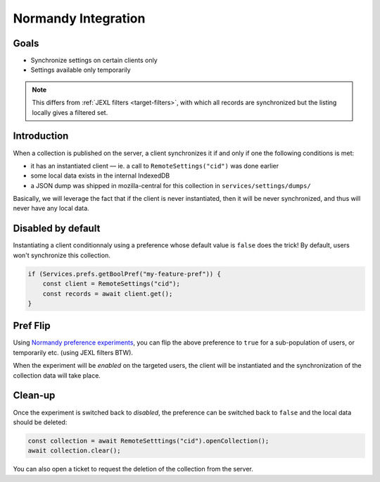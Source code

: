 .. _tutorial-normandy-integration:

Normandy Integration
====================

Goals
-----

* Synchronize settings on certain clients only
* Settings available only temporarily

.. note::
   This differs from :ref:`JEXL filters <target-filters>`, with which all records are synchronized but the listing locally gives a filtered set.


Introduction
------------

When a collection is published on the server, a client synchronizes it if and only if one the following conditions is met:

* it has an instantiated client — ie. a call to ``RemoteSettings("cid")`` was done earlier
* some local data exists in the internal IndexedDB
* a JSON dump was shipped in mozilla-central for this collection in ``services/settings/dumps/``

Basically, we will leverage the fact that if the client is never instantiated, then it will be never synchronized, and thus will never have any local data.


Disabled by default
-------------------

Instantiating a client conditionnaly using a preference whose default value is ``false`` does the trick! By default, users won't synchronize this collection.

.. code-block:: javascript

    if (Services.prefs.getBoolPref("my-feature-pref")) {
        const client = RemoteSettings("cid");
        const records = await client.get();
    }


Pref Flip
---------

Using `Normandy preference experiments <https://normandy.readthedocs.io/en/latest/user/actions/preference-experiment.html>`_, you can flip the above preference to ``true`` for a sub-population of users, or temporarily etc. (using JEXL filters BTW).

When the experiment will be *enabled* on the targeted users, the client will be instantiated and the synchronization of the collection data will take place.


Clean-up
--------

Once the experiment is switched back to *disabled*, the preference can be switched back to ``false`` and the local data should be deleted:

.. code-block:: javascript

    const collection = await RemoteSetttings("cid").openCollection();
    await collection.clear();

You can also open a ticket to request the deletion of the collection from the server.
